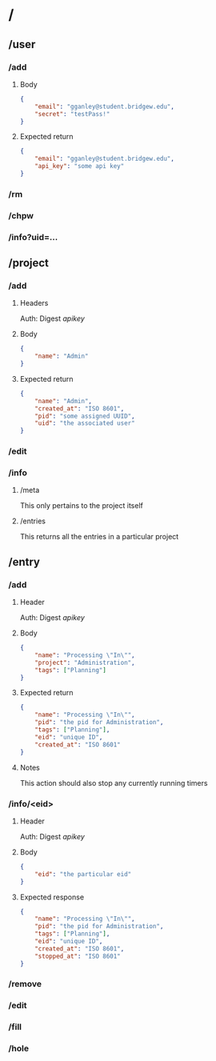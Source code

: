 * /
** /user
*** /add
**** Body
#+BEGIN_SRC json
  {
      "email": "gganley@student.bridgew.edu",
      "secret": "testPass!"
  }
#+END_SRC
**** Expected return

#+BEGIN_SRC json
  {
      "email": "gganley@student.bridgew.edu",
      "api_key": "some api key"
  }
#+END_SRC

*** /rm
*** /chpw
*** /info?uid=...

** /project
*** /add
**** Headers
Auth: Digest /apikey/
**** Body
#+BEGIN_SRC json
  {
      "name": "Admin"
  }
#+END_SRC

**** Expected return
#+BEGIN_SRC json
  {
      "name": "Admin",
      "created_at": "ISO 8601",
      "pid": "some assigned UUID",
      "uid": "the associated user"
  }
#+END_SRC
*** /edit
*** /info
**** /meta
This only pertains to the project itself
**** /entries
This returns all the entries in a particular project

** /entry
*** /add
**** Header
Auth: Digest /apikey/
**** Body
#+BEGIN_SRC json
  {
      "name": "Processing \"In\"",
      "project": "Administration",
      "tags": ["Planning"]
  }
#+END_SRC

**** Expected return

#+BEGIN_SRC json
  {
      "name": "Processing \"In\"",
      "pid": "the pid for Administration",
      "tags": ["Planning"],
      "eid": "unique ID",
      "created_at": "ISO 8601"
  }
#+END_SRC

**** Notes

This action should also stop any currently running timers

*** /info/<eid>
**** Header
Auth: Digest /apikey/

**** Body
#+BEGIN_SRC json
  {
      "eid": "the particular eid"
  }
#+END_SRC

**** Expected response
#+BEGIN_SRC json
  {
      "name": "Processing \"In\"",
      "pid": "the pid for Administration",
      "tags": ["Planning"],
      "eid": "unique ID",
      "created_at": "ISO 8601",
      "stopped_at": "ISO 8601"
  }
#+END_SRC


*** /remove
*** /edit
*** /fill
*** /hole
